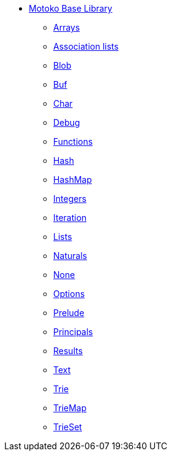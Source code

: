* xref:stdlib-intro.adoc[Motoko Base Library]
** xref:./Array.adoc[Arrays]
** xref:./AssocList.adoc[Association lists]
** xref:./Blob.adoc[Blob]
** xref:./Buf.adoc[Buf]
** xref:./Char.adoc[Char]
** xref:./Debug.adoc[Debug]
** xref:./Function.adoc[Functions]
** xref:Hash.adoc[Hash]
** xref:HashMap.adoc[HashMap]
** xref:./Int.adoc[Integers]
** xref:./Iter.adoc[Iteration]
** xref:./List.adoc[Lists]
** xref:./Nat.adoc[Naturals]
** xref:./None.adoc[None]
** xref:./Option.adoc[Options]
** xref:./Prelude.adoc[Prelude]
** xref:./Principal.adoc[Principals]
** xref:./Result.adoc[Results]
** xref:./Text.adoc[Text]
** xref:./Trie.adoc[Trie]
** xref:./TrieMap.adoc[TrieMap]
** xref:./TrieSet.adoc[TrieSet]